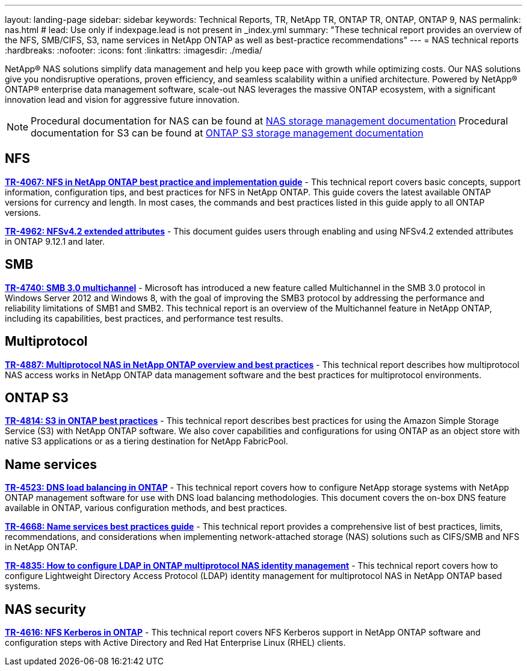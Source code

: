 ---
layout: landing-page
sidebar: sidebar
keywords: Technical Reports, TR, NetApp TR, ONTAP TR, ONTAP, ONTAP 9, NAS
permalink: nas.html
# lead: Use only if indexpage.lead is not present in _index.yml
summary: "These technical report provides an overview of the NFS, SMB/CIFS, S3, name services in NetApp ONTAP as well as best-practice recommendations"
---
= NAS technical reports
:hardbreaks:
:nofooter:
:icons: font
:linkattrs:
:imagesdir: ./media/

[lead]
NetApp® NAS solutions simplify data management and help you keep pace with growth while optimizing costs. Our NAS solutions give you nondisruptive operations, proven efficiency, and seamless scalability within a unified architecture.
Powered by NetApp® ONTAP® enterprise data management software, scale-out NAS leverages the massive ONTAP ecosystem, with a significant innovation lead and vision for aggressive future innovation.

[NOTE]
====
Procedural documentation for NAS can be found at link:https://docs.netapp.com/us-en/ontap/nas-management/index.html[NAS storage management documentation]
Procedural documentation for S3 can be found at link:https://docs.netapp.com/us-en/ontap/object-storage-management/index.html[ONTAP S3 storage management documentation]
====

// Last Update - Version - current pdf owner
== NFS
// November 2021 - 9.10.1 - Elliott Ecton
*link:https://www.netapp.com/pdf.html?item=/media/10720-tr-4067.pdf[TR-4067: NFS in NetApp ONTAP best practice and implementation guide^]* - This technical report covers basic concepts, support information, configuration tips, and best practices for NFS in NetApp ONTAP. This guide covers the latest available ONTAP versions for currency and length. In most cases, the commands and best practices listed in this guide apply to all ONTAP versions.

// April 2023 - 9.12.1 - Elliott Ecton
*link:https://www.netapp.com/pdf.html?item=/media/84595-tr-4962.pdf[TR-4962: NFSv4.2 extended attributes^]* - This document guides users through enabling and using NFSv4.2 extended attributes in ONTAP 9.12.1 and later.

== SMB
// Oct 2016 - 9.1 - commented out by chrisgeb
//*link:https://www.netapp.com/pdf.html?item=/media/10678-tr-4543.pdf[TR-4543: SMB protocol best practices^]* - This technical report details NetApp ONTAP support for SMB protocol features. Functionality is covered in terms of capabilities, requirements, implementation, and best practices.

// Oct 2016 - 9.1 - commented out by chrisgeb
// *link:https://www.netapp.com/pdf.html?item=/media/16338-tr-4100.pdf[TR-4100: Nondisruptive operations with SMB file shares ONTAP 9.x^]* - This technical report details NetApp ONTAP support for nondisruptive operations (NDO) when using the SMB protocol. NDO capabilities are covered for each of the primary SMB dialects, including SMB 1, SMB 2, and SMB 3.

// Jan 2019 - 9.4 - Chow
*link:https://www.netapp.com/pdf.html?item=/media/17136-tr4740.pdf[TR-4740: SMB 3.0 multichannel^]* - Microsoft has introduced a new feature called Multichannel in the SMB 3.0 protocol in Windows Server 2012 and Windows 8, with the goal of improving the SMB3 protocol by addressing the performance and reliability limitations of SMB1 and SMB2. This technical report is an overview of the Multichannel feature in NetApp ONTAP, including its capabilities, best practices, and performance test results.

== Multiprotocol
// Apr 2021 - 9.8 - Elliot Ecton
*link:https://www.netapp.com/pdf.html?item=/media/27436-tr-4887.pdf[TR-4887: Multiprotocol NAS in NetApp ONTAP overview and best practices^]* - This technical report describes how multiprotocol NAS access works in NetApp ONTAP data management software and the best practices for multiprotocol environments.

== ONTAP S3
// March 2023 - 9.12.1 - John Lantz
*link:https://www.netapp.com/pdf.html?item=/media/17219-tr4814.pdf[TR-4814: S3 in ONTAP best practices^]* - This technical report describes best practices for using the Amazon Simple Storage Service (S3) with NetApp ONTAP software. We also cover capabilities and configurations for using ONTAP as an object store with native S3 applications or as a tiering destination for NetApp FabricPool.

== Name services
// Feb 2021 - 9.4 - Elliott Ecton
*link:https://www.netapp.com/pdf.html?item=/media/19370-tr-4523.pdf[TR-4523: DNS load balancing in ONTAP^]* - This technical report covers how to configure NetApp storage systems with NetApp ONTAP management software for use with DNS load balancing methodologies. This document covers the on-box DNS feature available in ONTAP, various configuration methods, and best practices.

// Mar 2018  - 9.3 - Elliott Ecton
*link:https://www.netapp.com/pdf.html?item=/media/16328-tr-4668.pdf[TR-4668: Name services best practices guide^]* - This technical report provides a comprehensive list of best practices, limits, recommendations, and considerations when implementing network-attached storage (NAS) solutions such as CIFS/SMB and NFS in NetApp ONTAP.

// MAy 2021 - 9.9.1 - Elliott Ecton
*link:https://www.netapp.com/pdf.html?item=/media/19423-tr-4835.pdf[TR-4835: How to configure LDAP in ONTAP multiprotocol NAS identity management^]* - This technical report covers how to configure Lightweight Directory Access Protocol (LDAP) identity management for multiprotocol NAS in NetApp ONTAP based systems.

== NAS security
// Jun 2021 - 9.9.1 - Elliott Ecton
*link:https://www.netapp.com/pdf.html?item=/media/19384-tr-4616.pdf[TR-4616: NFS Kerberos in ONTAP^]* - This technical report covers NFS Kerberos support in NetApp ONTAP software and configuration steps with Active Directory and Red Hat Enterprise Linux (RHEL) clients.